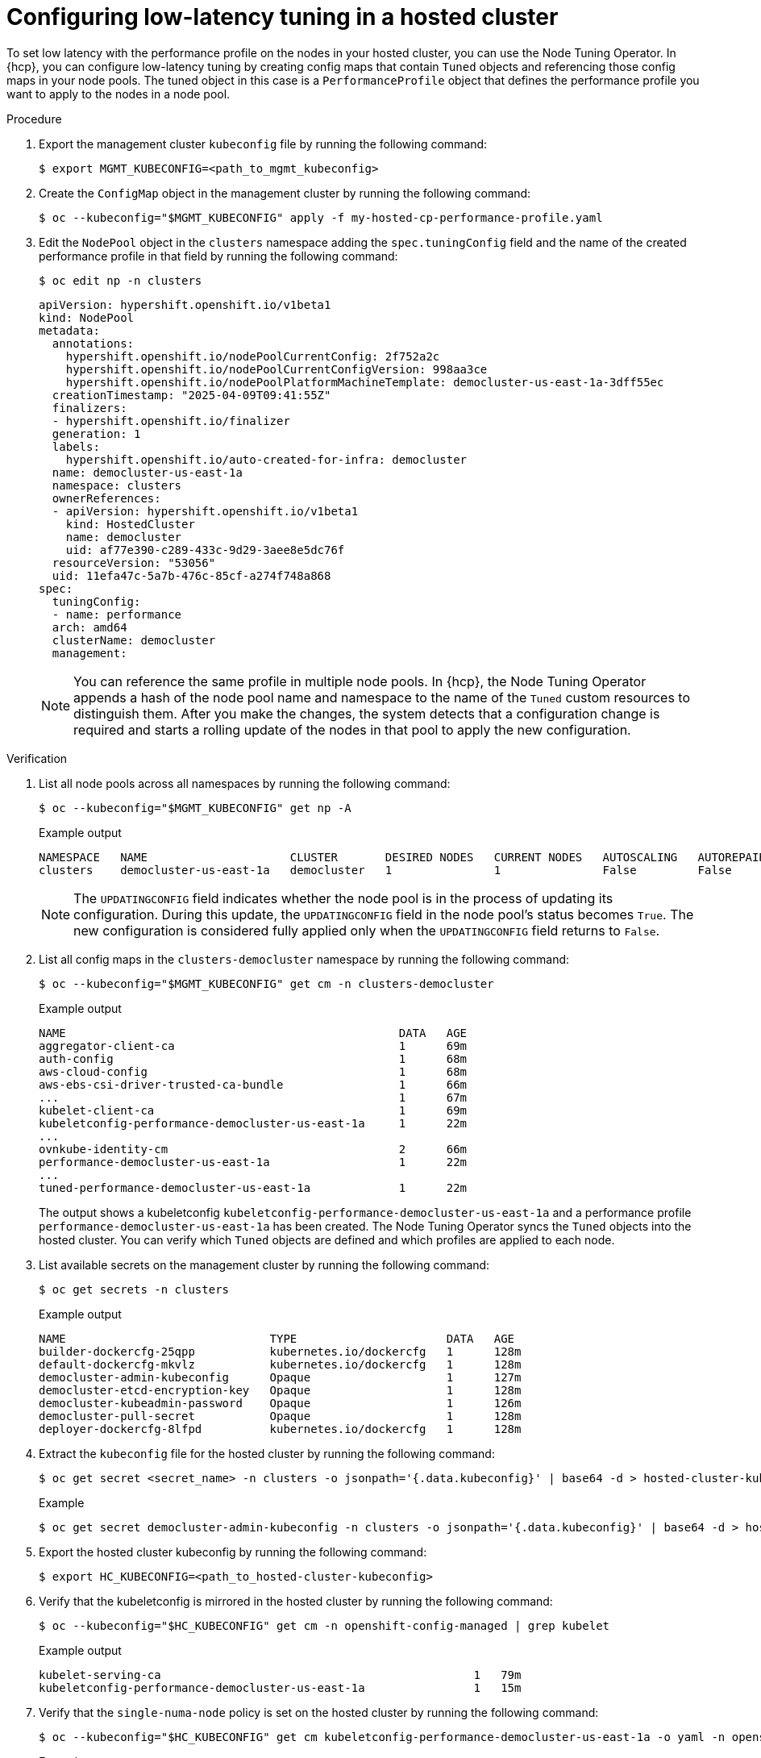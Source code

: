 // Module included in the following assemblies:
//
// * scalability_and_performance/cnf-tuning-low-latency-hosted-cp-nodes-with-perf-profile.adoc

:_mod-docs-content-type: PROCEDURE
[id="apply-performance-profile-hosted-cluster_{context}"]
= Configuring low-latency tuning in a hosted cluster

To set low latency with the performance profile on the nodes in your hosted cluster, you can use the Node Tuning Operator. In {hcp}, you can configure low-latency tuning by creating config maps that contain `Tuned` objects and referencing those config maps in your node pools. The tuned object in this case is a `PerformanceProfile` object that defines the performance profile you want to apply to the nodes in a node pool.

.Procedure

. Export the management cluster `kubeconfig` file by running the following command:
+
[source,terminal]
----
$ export MGMT_KUBECONFIG=<path_to_mgmt_kubeconfig>
----

. Create the `ConfigMap` object in the management cluster by running the following command:
+
[source,terminal]
----
$ oc --kubeconfig="$MGMT_KUBECONFIG" apply -f my-hosted-cp-performance-profile.yaml
----

. Edit the `NodePool` object in the `clusters` namespace adding the `spec.tuningConfig` field and the name of the created performance profile in that field by running the following command:
+
[source,terminal]
----
$ oc edit np -n clusters
----
+
[source,yaml]
----
apiVersion: hypershift.openshift.io/v1beta1
kind: NodePool
metadata:
  annotations:
    hypershift.openshift.io/nodePoolCurrentConfig: 2f752a2c
    hypershift.openshift.io/nodePoolCurrentConfigVersion: 998aa3ce
    hypershift.openshift.io/nodePoolPlatformMachineTemplate: democluster-us-east-1a-3dff55ec
  creationTimestamp: "2025-04-09T09:41:55Z"
  finalizers:
  - hypershift.openshift.io/finalizer
  generation: 1
  labels:
    hypershift.openshift.io/auto-created-for-infra: democluster
  name: democluster-us-east-1a
  namespace: clusters
  ownerReferences:
  - apiVersion: hypershift.openshift.io/v1beta1
    kind: HostedCluster
    name: democluster
    uid: af77e390-c289-433c-9d29-3aee8e5dc76f
  resourceVersion: "53056"
  uid: 11efa47c-5a7b-476c-85cf-a274f748a868
spec:
  tuningConfig:  
  - name: performance
  arch: amd64
  clusterName: democluster
  management:
----
+
[NOTE]
====
You can reference the same profile in multiple node pools. In {hcp}, the Node Tuning Operator appends a hash of the node pool name and namespace to the name of the `Tuned` custom resources to distinguish them. After you make the changes, the system detects that a configuration change is required and starts a rolling update of the nodes in that pool to apply the new configuration.
====

.Verification

. List all node pools across all namespaces by running the following command:
+
[source,terminal]
----
$ oc --kubeconfig="$MGMT_KUBECONFIG" get np -A
----
+
.Example output
[source,terminal]
----
NAMESPACE   NAME                     CLUSTER       DESIRED NODES   CURRENT NODES   AUTOSCALING   AUTOREPAIR   VERSION   UPDATINGVERSION   UPDATINGCONFIG   MESSAGE
clusters    democluster-us-east-1a   democluster   1               1               False         False        4.17.0    False             True                          
----
+
[NOTE]
====
The `UPDATINGCONFIG` field indicates whether the node pool is in the process of updating its configuration. During this update, the `UPDATINGCONFIG` field in the node pool's status becomes `True`. The new configuration is considered fully applied only when the `UPDATINGCONFIG` field returns to `False`.
====

. List all config maps in the `clusters-democluster` namespace by running the following command:
+
[source,terminal]
----
$ oc --kubeconfig="$MGMT_KUBECONFIG" get cm -n clusters-democluster
----
+
.Example output
[source,terminal]
----
NAME                                                 DATA   AGE
aggregator-client-ca                                 1      69m
auth-config                                          1      68m
aws-cloud-config                                     1      68m
aws-ebs-csi-driver-trusted-ca-bundle                 1      66m
...                                                  1      67m
kubelet-client-ca                                    1      69m
kubeletconfig-performance-democluster-us-east-1a     1      22m
...
ovnkube-identity-cm                                  2      66m
performance-democluster-us-east-1a                   1      22m
...                                                  
tuned-performance-democluster-us-east-1a             1      22m
----
+
The output shows a kubeletconfig `kubeletconfig-performance-democluster-us-east-1a` and a performance profile `performance-democluster-us-east-1a` has been created. The Node Tuning Operator syncs the `Tuned` objects into the hosted cluster. You can verify which `Tuned` objects are defined and which profiles are applied to each node.

. List available secrets on the management cluster by running the following command:
+
[source,terminal]
----
$ oc get secrets -n clusters
----
+
.Example output
[source,terminal]
----
NAME                              TYPE                      DATA   AGE
builder-dockercfg-25qpp           kubernetes.io/dockercfg   1      128m
default-dockercfg-mkvlz           kubernetes.io/dockercfg   1      128m
democluster-admin-kubeconfig      Opaque                    1      127m
democluster-etcd-encryption-key   Opaque                    1      128m
democluster-kubeadmin-password    Opaque                    1      126m
democluster-pull-secret           Opaque                    1      128m
deployer-dockercfg-8lfpd          kubernetes.io/dockercfg   1      128m
----

. Extract the `kubeconfig` file for the hosted cluster by running the following command:
+
[source,terminal]
----
$ oc get secret <secret_name> -n clusters -o jsonpath='{.data.kubeconfig}' | base64 -d > hosted-cluster-kubeconfig
----
+
.Example
[source,terminal]
----
$ oc get secret democluster-admin-kubeconfig -n clusters -o jsonpath='{.data.kubeconfig}' | base64 -d > hosted-cluster-kubeconfig
----

. Export the hosted cluster kubeconfig by running the following command:
+
[source,terminal]
----
$ export HC_KUBECONFIG=<path_to_hosted-cluster-kubeconfig>
----

. Verify that the kubeletconfig is mirrored in the hosted cluster by running the following command:
+
[source,terminal]
----
$ oc --kubeconfig="$HC_KUBECONFIG" get cm -n openshift-config-managed | grep kubelet
----
+
.Example output
[source,terminal]
----
kubelet-serving-ca                            			1   79m
kubeletconfig-performance-democluster-us-east-1a		1   15m
----

. Verify that the `single-numa-node` policy is set on the hosted cluster by running the following command:
+
[source,terminal]
----
$ oc --kubeconfig="$HC_KUBECONFIG" get cm kubeletconfig-performance-democluster-us-east-1a -o yaml -n openshift-config-managed | grep single
----
+
.Example output
[source,terminal]
----
    topologyManagerPolicy: single-numa-node
----